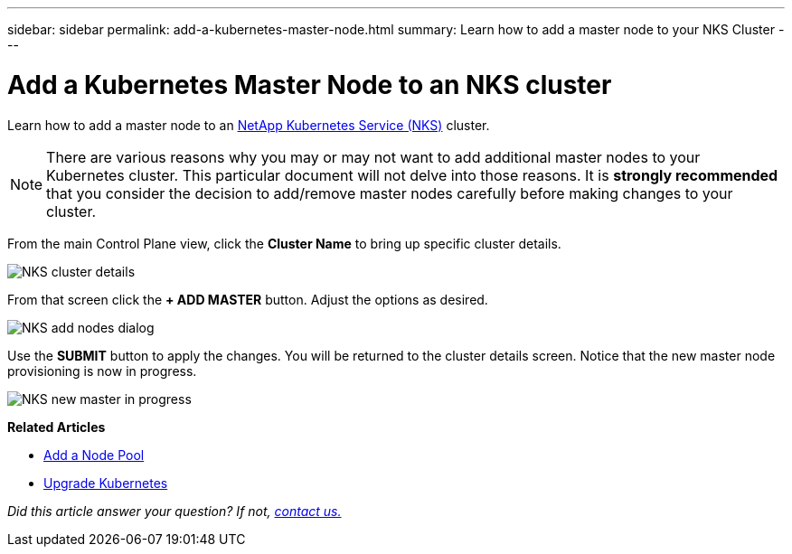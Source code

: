 ---
sidebar: sidebar
permalink: add-a-kubernetes-master-node.html
summary: Learn how to add a master node to your NKS Cluster
---

= Add a Kubernetes Master Node to an NKS cluster

Learn how to add a master node to an https://nks.netapp.io[NetApp Kubernetes Service (NKS)] cluster.

NOTE: There are various reasons why you may or may not want to add additional master nodes to your Kubernetes cluster. This particular document will not delve into those reasons. It is *strongly recommended* that you consider the decision to add/remove master nodes carefully before making changes to your cluster.

From the main Control Plane view, click the *Cluster Name* to bring up specific cluster details.

image::assets/documentation/add-a-kubernetes-master-node/cluster-details.png?raw=true[NKS cluster details]

From that screen click the *+ ADD MASTER* button. Adjust the options as desired.

image::assets/documentation/add-a-kubernetes-master-node/add-nodes-dialog.png?raw=true[NKS add nodes dialog]

Use the *SUBMIT* button to apply the changes. You will be returned to the cluster details screen. Notice that the new master node provisioning is now in progress.

image::assets/documentation/add-a-kubernetes-master-node/new-master-in-progress.png?raw=true[NKS new master in progress]

**Related Articles**

* https://docs.netapp.com/us-en/kubernetes-service/add-a-node-pool.html[Add a Node Pool]
* https://docs.netapp.com/us-en/kubernetes-service/upgrade-kubernetes-on-an-nks-cluster.html[Upgrade Kubernetes]

_Did this article answer your question? If not, mailto:nks@netapp.com[contact us.]_
